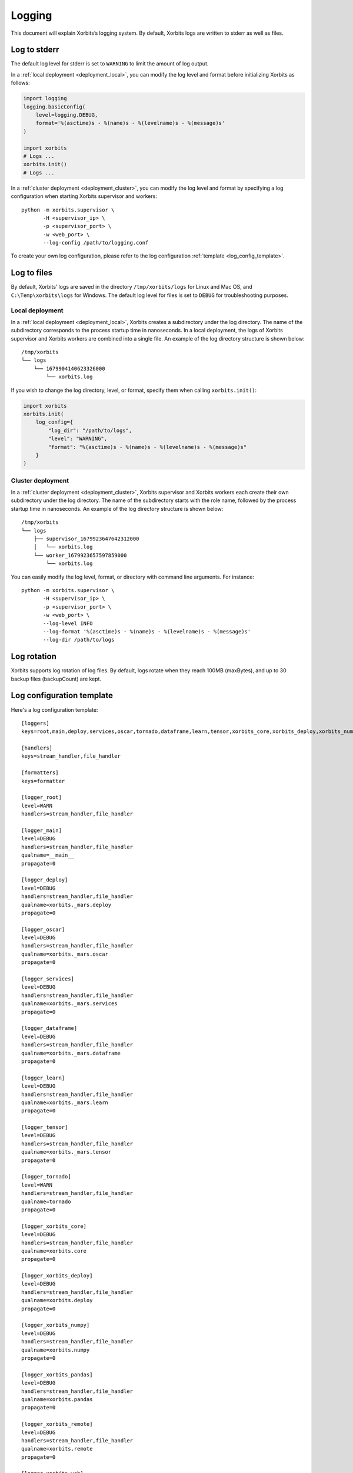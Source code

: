.. _logging:

=======
Logging
=======

This document will explain Xorbits’s logging system. By default, Xorbits logs are written to stderr
as well as files.

Log to stderr
-------------
The default log level for stderr is set to ``WARNING`` to limit the amount of log output.

In a :ref:`local deployment <deployment_local>`, you can modify the log level and format before
initializing Xorbits as follows:

.. code-block:: python

    import logging
    logging.basicConfig(
        level=logging.DEBUG,
        format='%(asctime)s - %(name)s - %(levelname)s - %(message)s'
    )

    import xorbits
    # Logs ...
    xorbits.init()
    # Logs ...

In a :ref:`cluster deployment <deployment_cluster>`, you can modify the log level and format by
specifying a log configuration when starting Xorbits supervisor and workers::

    python -m xorbits.supervisor \
           -H <supervisor_ip> \
           -p <supervisor_port> \
           -w <web_port> \
           --log-config /path/to/logging.conf

To create your own log configuration, please refer to the log configuration
:ref:`template <log_config_template>`.

Log to files
------------
By default, Xorbits’ logs are saved in the directory ``/tmp/xorbits/logs`` for Linux and Mac OS,
and ``C:\Temp\xorbits\logs`` for Windows. The default log level for files is set to ``DEBUG`` for
troubleshooting purposes.

Local deployment
~~~~~~~~~~~~~~~~
In a :ref:`local deployment <deployment_local>`, Xorbits creates a subdirectory under the log
directory. The name of the subdirectory corresponds to the process startup time in nanoseconds. In
a local deployment, the logs of Xorbits supervisor and Xorbits workers are combined into a single
file. An example of the log directory structure is shown below::

    /tmp/xorbits
    └── logs
        └── 1679904140623326000
            └── xorbits.log

If you wish to change the log directory, level, or format, specify them when calling
``xorbits.init()``:

.. code-block:: python

    import xorbits
    xorbits.init(
        log_config={
            "log_dir": "/path/to/logs",
            "level": "WARNING",
            "format": "%(asctime)s - %(name)s - %(levelname)s - %(message)s"
        }
    )

Cluster deployment
~~~~~~~~~~~~~~~~~~
In a :ref:`cluster deployment <deployment_cluster>`, Xorbits supervisor and Xorbits workers each
create their own subdirectory under the log directory. The name of the subdirectory starts with the
role name, followed by the process startup time in nanoseconds. An example of the log directory
structure is shown below::

    /tmp/xorbits
    └── logs
        ├── supervisor_1679923647642312000
        │   └── xorbits.log
        └── worker_1679923657597859000
            └── xorbits.log

You can easily modify the log level, format, or directory with command line arguments. For
instance::

    python -m xorbits.supervisor \
           -H <supervisor_ip> \
           -p <supervisor_port> \
           -w <web_port> \
           --log-level INFO
           --log-format '%(asctime)s - %(name)s - %(levelname)s - %(message)s'
           --log-dir /path/to/logs

Log rotation
------------
Xorbits supports log rotation of log files. By default, logs rotate when they reach 100MB
(maxBytes), and up to 30 backup files (backupCount) are kept.

.. _log_config_template:

Log configuration template
--------------------------
Here's a log configuration template::

    [loggers]
    keys=root,main,deploy,services,oscar,tornado,dataframe,learn,tensor,xorbits_core,xorbits_deploy,xorbits_numpy,xorbits_pandas,xorbits_remote,xorbits_web

    [handlers]
    keys=stream_handler,file_handler

    [formatters]
    keys=formatter

    [logger_root]
    level=WARN
    handlers=stream_handler,file_handler

    [logger_main]
    level=DEBUG
    handlers=stream_handler,file_handler
    qualname=__main__
    propagate=0

    [logger_deploy]
    level=DEBUG
    handlers=stream_handler,file_handler
    qualname=xorbits._mars.deploy
    propagate=0

    [logger_oscar]
    level=DEBUG
    handlers=stream_handler,file_handler
    qualname=xorbits._mars.oscar
    propagate=0

    [logger_services]
    level=DEBUG
    handlers=stream_handler,file_handler
    qualname=xorbits._mars.services
    propagate=0

    [logger_dataframe]
    level=DEBUG
    handlers=stream_handler,file_handler
    qualname=xorbits._mars.dataframe
    propagate=0

    [logger_learn]
    level=DEBUG
    handlers=stream_handler,file_handler
    qualname=xorbits._mars.learn
    propagate=0

    [logger_tensor]
    level=DEBUG
    handlers=stream_handler,file_handler
    qualname=xorbits._mars.tensor
    propagate=0

    [logger_tornado]
    level=WARN
    handlers=stream_handler,file_handler
    qualname=tornado
    propagate=0

    [logger_xorbits_core]
    level=DEBUG
    handlers=stream_handler,file_handler
    qualname=xorbits.core
    propagate=0

    [logger_xorbits_deploy]
    level=DEBUG
    handlers=stream_handler,file_handler
    qualname=xorbits.deploy
    propagate=0

    [logger_xorbits_numpy]
    level=DEBUG
    handlers=stream_handler,file_handler
    qualname=xorbits.numpy
    propagate=0

    [logger_xorbits_pandas]
    level=DEBUG
    handlers=stream_handler,file_handler
    qualname=xorbits.pandas
    propagate=0

    [logger_xorbits_remote]
    level=DEBUG
    handlers=stream_handler,file_handler
    qualname=xorbits.remote
    propagate=0

    [logger_xorbits_web]
    level=WARN
    handlers=stream_handler,file_handler
    qualname=xorbits.web
    propagate=0

    [handler_stream_handler]
    class=StreamHandler
    formatter=formatter
    level=WARN
    args=(sys.stderr,)

    [handler_file_handler]
    class=logging.handlers.RotatingFileHandler
    formatter=formatter
    level=DEBUG
    args=('/path/to/logs/xorbits.log',)
    kwargs={'mode': 'a', 'maxBytes': 104857600, 'backupCount': 30}

    [formatter_formatter]
    format=%(asctime)s %(name)-12s %(process)d %(levelname)-8s %(message)s
